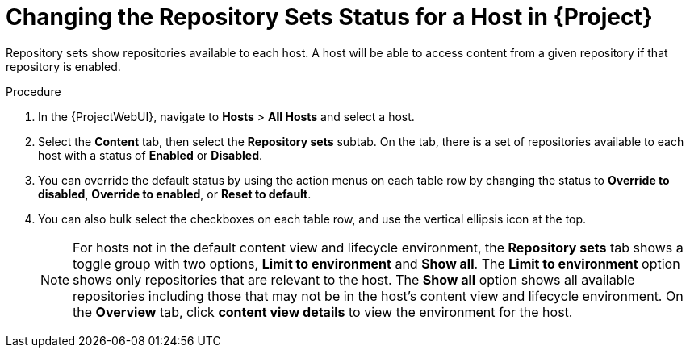 [id="Changing_the_Repository_Sets_Status_for-a-Host-in_{project-context}_{context}"]
= Changing the Repository Sets Status for a Host in {Project}

Repository sets show repositories available to each host.
A host will be able to access content from a given repository if that repository is enabled.

.Procedure
. In the {ProjectWebUI}, navigate to *Hosts* > *All Hosts* and select a host.
. Select the *Content* tab, then select the *Repository sets* subtab.
On the tab, there is a set of repositories available to each host with a status of *Enabled* or *Disabled*.
. You can override the default status by using the action menus on each table row by changing the status to *Override to disabled*, *Override to enabled*, or *Reset to default*.
. You can also bulk select the checkboxes on each table row, and use the vertical ellipsis icon at the top.
+
[NOTE]
====
For hosts not in the default content view and lifecycle environment, the *Repository sets* tab shows a toggle group with two options, *Limit to environment* and *Show all*.
The *Limit to environment* option shows only repositories that are relevant to the host.
The *Show all* option shows all available repositories including those that may not be in the host's content view and lifecycle environment.
On the *Overview* tab, click *content view details* to view the environment for the host.
====
